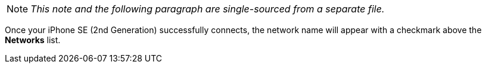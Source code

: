 NOTE: _This note and the following paragraph are single-sourced from a separate file._

Once your iPhone SE (2nd Generation) successfully connects, the network name will appear with a checkmark above the *Networks* list.